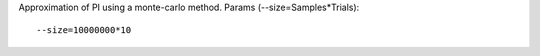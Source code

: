 Approximation of PI using a monte-carlo method.
Params (--size=Samples*Trials)::

  --size=10000000*10


